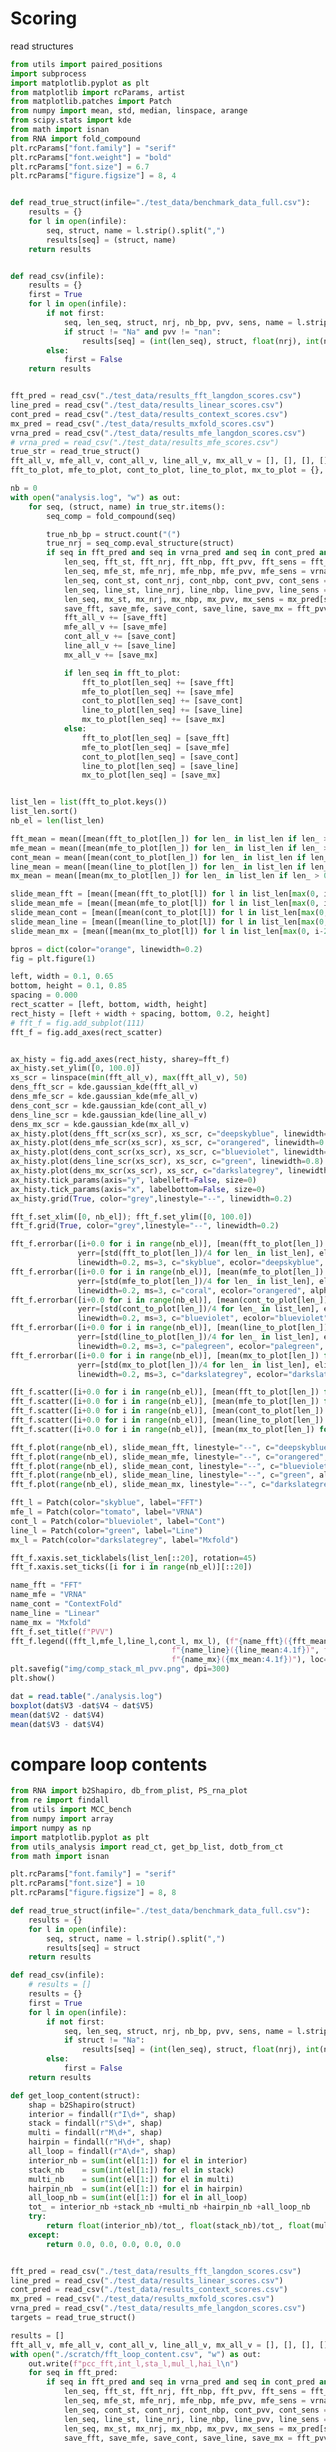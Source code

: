 * Scoring

read structures
#+begin_src python :results output
from utils import paired_positions
import subprocess
import matplotlib.pyplot as plt
from matplotlib import rcParams, artist
from matplotlib.patches import Patch
from numpy import mean, std, median, linspace, arange
from scipy.stats import kde
from math import isnan
from RNA import fold_compound
plt.rcParams["font.family"] = "serif"
plt.rcParams["font.weight"] = "bold"
plt.rcParams["font.size"] = 6.7
plt.rcParams["figure.figsize"] = 8, 4


def read_true_struct(infile="./test_data/benchmark_data_full.csv"):
    results = {}
    for l in open(infile):
        seq, struct, name = l.strip().split(",")
        results[seq] = (struct, name)
    return results


def read_csv(infile):
    results = {}
    first = True
    for l in open(infile):
        if not first:
            seq, len_seq, struct, nrj, nb_bp, pvv, sens, name = l.strip().split(",")
            if struct != "Na" and pvv != "nan":
                results[seq] = (int(len_seq), struct, float(nrj), int(nb_bp), float(pvv), float(sens))
        else:
            first = False
    return results


fft_pred = read_csv("./test_data/results_fft_langdon_scores.csv")
line_pred = read_csv("./test_data/results_linear_scores.csv")
cont_pred = read_csv("./test_data/results_context_scores.csv")
mx_pred = read_csv("./test_data/results_mxfold_scores.csv")
vrna_pred = read_csv("./test_data/results_mfe_langdon_scores.csv")
# vrna_pred = read_csv("./test_data/results_mfe_scores.csv")
true_str = read_true_struct()
fft_all_v, mfe_all_v, cont_all_v, line_all_v, mx_all_v = [], [], [], [], []
fft_to_plot, mfe_to_plot, cont_to_plot, line_to_plot, mx_to_plot = {}, {}, {}, {}, {}

nb = 0
with open("analysis.log", "w") as out:
    for seq, (struct, name) in true_str.items():
        seq_comp = fold_compound(seq)

        true_nb_bp = struct.count("(")
        true_nrj = seq_comp.eval_structure(struct)
        if seq in fft_pred and seq in vrna_pred and seq in cont_pred and seq in line_pred and seq in mx_pred:
            len_seq, fft_st, fft_nrj, fft_nbp, fft_pvv, fft_sens = fft_pred[seq]
            len_seq, mfe_st, mfe_nrj, mfe_nbp, mfe_pvv, mfe_sens = vrna_pred[seq]
            len_seq, cont_st, cont_nrj, cont_nbp, cont_pvv, cont_sens = cont_pred[seq]
            len_seq, line_st, line_nrj, line_nbp, line_pvv, line_sens = line_pred[seq]
            len_seq, mx_st, mx_nrj, mx_nbp, mx_pvv, mx_sens = mx_pred[seq]
            save_fft, save_mfe, save_cont, save_line, save_mx = fft_pvv, mfe_pvv, cont_pvv, line_pvv, mx_pvv
            fft_all_v += [save_fft]
            mfe_all_v += [save_mfe]
            cont_all_v += [save_cont]
            line_all_v += [save_line]
            mx_all_v += [save_mx]

            if len_seq in fft_to_plot:
                fft_to_plot[len_seq] += [save_fft]
                mfe_to_plot[len_seq] += [save_mfe]
                cont_to_plot[len_seq] += [save_cont]
                line_to_plot[len_seq] += [save_line]
                mx_to_plot[len_seq] += [save_mx]
            else:
                fft_to_plot[len_seq] = [save_fft]
                mfe_to_plot[len_seq] = [save_mfe]
                cont_to_plot[len_seq] = [save_cont]
                line_to_plot[len_seq] = [save_line]
                mx_to_plot[len_seq] = [save_mx]

                
list_len = list(fft_to_plot.keys())
list_len.sort()
nb_el = len(list_len)

fft_mean = mean([mean(fft_to_plot[len_]) for len_ in list_len if len_ > 0])
mfe_mean = mean([mean(mfe_to_plot[len_]) for len_ in list_len if len_ > 0])
cont_mean = mean([mean(cont_to_plot[len_]) for len_ in list_len if len_ > 0])
line_mean = mean([mean(line_to_plot[len_]) for len_ in list_len if len_ > 0])
mx_mean = mean([mean(mx_to_plot[len_]) for len_ in list_len if len_ > 0])

slide_mean_fft = [mean([mean(fft_to_plot[l]) for l in list_len[max(0, i-20):min(nb_el, i+20)]]) for i, len_ in enumerate(list_len)]
slide_mean_mfe = [mean([mean(mfe_to_plot[l]) for l in list_len[max(0, i-20):min(nb_el, i+20)]]) for i, len_ in enumerate(list_len)]
slide_mean_cont = [mean([mean(cont_to_plot[l]) for l in list_len[max(0, i-20):min(nb_el, i+20)]]) for i, len_ in enumerate(list_len)]
slide_mean_line = [mean([mean(line_to_plot[l]) for l in list_len[max(0, i-20):min(nb_el, i+20)]]) for i, len_ in enumerate(list_len)]
slide_mean_mx = [mean([mean(mx_to_plot[l]) for l in list_len[max(0, i-20):min(nb_el, i+20)]]) for i, len_ in enumerate(list_len)]

bpros = dict(color="orange", linewidth=0.2)
fig = plt.figure(1)

left, width = 0.1, 0.65
bottom, height = 0.1, 0.85
spacing = 0.000
rect_scatter = [left, bottom, width, height]
rect_histy = [left + width + spacing, bottom, 0.2, height]
# fft_f = fig.add_subplot(111)
fft_f = fig.add_axes(rect_scatter)


ax_histy = fig.add_axes(rect_histy, sharey=fft_f)
ax_histy.set_ylim([0, 100.0])
xs_scr = linspace(min(fft_all_v), max(fft_all_v), 50)
dens_fft_scr = kde.gaussian_kde(fft_all_v)
dens_mfe_scr = kde.gaussian_kde(mfe_all_v)
dens_cont_scr = kde.gaussian_kde(cont_all_v)
dens_line_scr = kde.gaussian_kde(line_all_v)
dens_mx_scr = kde.gaussian_kde(mx_all_v)
ax_histy.plot(dens_fft_scr(xs_scr), xs_scr, c="deepskyblue", linewidth=0.8)
ax_histy.plot(dens_mfe_scr(xs_scr), xs_scr, c="orangered", linewidth=0.8)
ax_histy.plot(dens_cont_scr(xs_scr), xs_scr, c="blueviolet", linewidth=0.8)
ax_histy.plot(dens_line_scr(xs_scr), xs_scr, c="green", linewidth=0.8)
ax_histy.plot(dens_mx_scr(xs_scr), xs_scr, c="darkslategrey", linewidth=0.8)
ax_histy.tick_params(axis="y", labelleft=False, size=0)
ax_histy.tick_params(axis="x", labelbottom=False, size=0)
ax_histy.grid(True, color="grey",linestyle="--", linewidth=0.2)

fft_f.set_xlim([0, nb_el]); fft_f.set_ylim([0, 100.0])
fft_f.grid(True, color="grey",linestyle="--", linewidth=0.2)

fft_f.errorbar([i+0.0 for i in range(nb_el)], [mean(fft_to_plot[len_]) for len_ in list_len],
               yerr=[std(fft_to_plot[len_])/4 for len_ in list_len], elinewidth=0.8, fmt=".",
               linewidth=0.2, ms=3, c="skyblue", ecolor="deepskyblue", alpha=0.2)
fft_f.errorbar([i+0.0 for i in range(nb_el)], [mean(mfe_to_plot[len_]) for len_ in list_len],
               yerr=[std(mfe_to_plot[len_])/4 for len_ in list_len], elinewidth=0.8, fmt=".",
               linewidth=0.2, ms=3, c="coral", ecolor="orangered", alpha=0.2)
fft_f.errorbar([i+0.0 for i in range(nb_el)], [mean(cont_to_plot[len_]) for len_ in list_len],
               yerr=[std(cont_to_plot[len_])/4 for len_ in list_len], elinewidth=0.8, fmt=".",
               linewidth=0.2, ms=3, c="blueviolet", ecolor="blueviolet", alpha=0.2)
fft_f.errorbar([i+0.0 for i in range(nb_el)], [mean(line_to_plot[len_]) for len_ in list_len],
               yerr=[std(line_to_plot[len_])/4 for len_ in list_len], elinewidth=0.8, fmt=".",
               linewidth=0.2, ms=3, c="palegreen", ecolor="palegreen", alpha=0.2)
fft_f.errorbar([i+0.0 for i in range(nb_el)], [mean(mx_to_plot[len_]) for len_ in list_len],
               yerr=[std(mx_to_plot[len_])/4 for len_ in list_len], elinewidth=0.8, fmt=".",
               linewidth=0.2, ms=3, c="darkslategrey", ecolor="darkslategrey", alpha=0.2)

fft_f.scatter([i+0.0 for i in range(nb_el)], [mean(fft_to_plot[len_]) for len_ in list_len], c="deepskyblue", s=0.5)
fft_f.scatter([i+0.0 for i in range(nb_el)], [mean(mfe_to_plot[len_]) for len_ in list_len], c="orangered", s=0.5)
fft_f.scatter([i+0.0 for i in range(nb_el)], [mean(cont_to_plot[len_]) for len_ in list_len], c="blueviolet", s=0.5)
fft_f.scatter([i+0.0 for i in range(nb_el)], [mean(line_to_plot[len_]) for len_ in list_len], c="green", s=0.5)
fft_f.scatter([i+0.0 for i in range(nb_el)], [mean(mx_to_plot[len_]) for len_ in list_len], c="darkslategrey", s=0.5)

fft_f.plot(range(nb_el), slide_mean_fft, linestyle="--", c="deepskyblue", alpha = 0.8)
fft_f.plot(range(nb_el), slide_mean_mfe, linestyle="--", c="orangered", alpha = 0.8)
fft_f.plot(range(nb_el), slide_mean_cont, linestyle="--", c="blueviolet", alpha = 0.8)
fft_f.plot(range(nb_el), slide_mean_line, linestyle="--", c="green", alpha = 0.8)
fft_f.plot(range(nb_el), slide_mean_mx, linestyle="--", c="darkslategrey", alpha = 0.8)

fft_l = Patch(color="skyblue", label="FFT")
mfe_l = Patch(color="tomato", label="VRNA")
cont_l = Patch(color="blueviolet", label="Cont")
line_l = Patch(color="green", label="Line")
mx_l = Patch(color="darkslategrey", label="Mxfold")

fft_f.xaxis.set_ticklabels(list_len[::20], rotation=45)
fft_f.xaxis.set_ticks([i for i in range(nb_el)][::20])

name_fft = "FFT"
name_mfe = "VRNA"
name_cont = "ContextFold"
name_line = "Linear"
name_mx = "Mxfold"
fft_f.set_title(f"PVV")
fft_f.legend((fft_l,mfe_l,line_l,cont_l, mx_l), (f"{name_fft}({fft_mean:4.1f})", f"{name_mfe}({mfe_mean:4.1f})",
                                    f"{name_line}({line_mean:4.1f})", f"{name_cont}({cont_mean:4.1f})",
                                    f"{name_mx}({mx_mean:4.1f})"), loc="bottom center", ncol=3)
plt.savefig("img/comp_stack_ml_pvv.png", dpi=300)
plt.show()
#+end_src

#+RESULTS:

#+begin_src R :results output :session *compt*
dat = read.table("./analysis.log")
boxplot(dat$V3 -dat$V4 ~ dat$V5)
mean(dat$V2 - dat$V4)
mean(dat$V3 - dat$V4)
#+end_src

#+RESULTS:
: [1] 10.10849
: [1] 0.1228902

* compare loop contents

#+begin_src python :results output
from RNA import b2Shapiro, db_from_plist, PS_rna_plot
from re import findall
from utils import MCC_bench
from numpy import array
import numpy as np
import matplotlib.pyplot as plt
from utils_analysis import read_ct, get_bp_list, dotb_from_ct
from math import isnan

plt.rcParams["font.family"] = "serif"
plt.rcParams["font.size"] = 10
plt.rcParams["figure.figsize"] = 8, 8

def read_true_struct(infile="./test_data/benchmark_data_full.csv"):
    results = {}
    for l in open(infile):
        seq, struct, name = l.strip().split(",")
        results[seq] = struct
    return results

def read_csv(infile):
    # results = []
    results = {}
    first = True
    for l in open(infile):
        if not first:
            seq, len_seq, struct, nrj, nb_bp, pvv, sens, name = l.strip().split(",")
            if struct != "Na":
                results[seq] = (int(len_seq), struct, float(nrj), int(nb_bp), float(pvv), float(sens))
        else:
            first = False
    return results

def get_loop_content(struct):
    shap = b2Shapiro(struct)
    interior = findall(r"I\d+", shap)
    stack = findall(r"S\d+", shap)
    multi = findall(r"M\d+", shap)
    hairpin = findall(r"H\d+", shap)
    all_loop = findall(r"A\d+", shap)
    interior_nb = sum(int(el[1:]) for el in interior)
    stack_nb    = sum(int(el[1:]) for el in stack)
    multi_nb    = sum(int(el[1:]) for el in multi)
    hairpin_nb  = sum(int(el[1:]) for el in hairpin)
    all_loop_nb = sum(int(el[1:]) for el in all_loop)
    tot_ = interior_nb +stack_nb +multi_nb +hairpin_nb +all_loop_nb
    try:
        return float(interior_nb)/tot_, float(stack_nb)/tot_, float(multi_nb)/tot_, float(hairpin_nb)/tot_, float(all_loop_nb)/tot_
    except:
        return 0.0, 0.0, 0.0, 0.0, 0.0


fft_pred = read_csv("./test_data/results_fft_langdon_scores.csv")
line_pred = read_csv("./test_data/results_linear_scores.csv")
cont_pred = read_csv("./test_data/results_context_scores.csv")
mx_pred = read_csv("./test_data/results_mxfold_scores.csv")
vrna_pred = read_csv("./test_data/results_mfe_langdon_scores.csv")
targets = read_true_struct()

results = []
fft_all_v, mfe_all_v, cont_all_v, line_all_v, mx_all_v = [], [], [], [], []
with open("./scratch/fft_loop_content.csv", "w") as out:
    out.write(f"pcc_fft,int_l,sta_l,mul_l,hai_l\n")
    for seq in fft_pred:
        if seq in fft_pred and seq in vrna_pred and seq in cont_pred and seq in line_pred and seq in mx_pred:
            len_seq, fft_st, fft_nrj, fft_nbp, fft_pvv, fft_sens = fft_pred[seq]
            len_seq, mfe_st, mfe_nrj, mfe_nbp, mfe_pvv, mfe_sens = vrna_pred[seq]
            len_seq, cont_st, cont_nrj, cont_nbp, cont_pvv, cont_sens = cont_pred[seq]
            len_seq, line_st, line_nrj, line_nbp, line_pvv, line_sens = line_pred[seq]
            len_seq, mx_st, mx_nrj, mx_nbp, mx_pvv, mx_sens = mx_pred[seq]
            save_fft, save_mfe, save_cont, save_line, save_mx = fft_pvv, mfe_pvv, cont_pvv, line_pvv, mx_pvv
            
            true_struct = targets[seq]
            int_l, sta_l, mul_l, hai_l, all_l = get_loop_content(true_struct)
            results += [[int_l, sta_l, mul_l, hai_l]]
            
            fft_all_v += [save_fft]
            mfe_all_v += [save_mfe]
            cont_all_v += [save_cont]
            line_all_v += [save_line]
            mx_all_v += [save_mx]


results = array(results)
results -= results.mean(axis=0)
cov = np.cov(results.T)/results.shape[0]
V, W = np.linalg.eig(cov)
idx = V.argsort()[::-1]
W = W[:, idx]
fig = plt.figure(1)
fig.subplots_adjust(left=0.05, bottom=0.05, right=0.99, top=0.95, wspace=0, hspace=0.1)
fig.tight_layout()

fft_f = fig.add_subplot(221)
mfe_f = fig.add_subplot(222)
cont_f = fig.add_subplot(223)
mx_f = fig.add_subplot(224)
fft_f.set_aspect("equal", adjustable="box")
fft_f.grid(True, color="grey",linestyle="--", linewidth=0.2)
mfe_f.set_aspect("equal", adjustable="box")
mfe_f.grid(True, color="grey",linestyle="--", linewidth=0.2)
cont_f.set_aspect("equal", adjustable="box")
cont_f.grid(True, color="grey",linestyle="--", linewidth=0.2)
mx_f.set_aspect("equal", adjustable="box")
mx_f.grid(True, color="grey",linestyle="--", linewidth=0.2)

wrong_fft = [i for i, el in enumerate(fft_all_v) if el <= 10]
wrong_mfe = [i for i, el in enumerate(mfe_all_v) if el <= 10]
wrong_cont = [i for i, el in enumerate(cont_all_v) if el <= 10]
# wrong_line = [i for i, el in enumerate(line_all_v) if el <= 10]
wrong_mx = [i for i, el in enumerate(mx_all_v) if el <= 10]

fft_f.scatter(results.dot(W[:,0]) , results.dot(W[:,1]) , edgecolor="", color="grey", alpha=0.5, s=10)
fft_f.scatter(results[wrong_fft, :].dot(W[:,0]) , results[wrong_fft, :].dot(W[:,1]) , edgecolor="", color="deepskyblue", alpha=0.5, s=14)
fft_f.arrow(0, 0, W[0,0]*0.3, W[0,1]*0.3, width = 0.002, facecolor="black", head_width = 0.02)
fft_f.annotate("I", xy=(W[0,0]*0.3-0.02, W[0,1]*0.3+0.02), size=12)
fft_f.arrow(0, 0, W[1,0]*0.3, W[1,1]*0.3, width = 0.002, facecolor="black", head_width = 0.02)
fft_f.annotate("S", xy=(W[1,0]*0.3-0.04, W[1,1]*0.3+0.00), size=12)
fft_f.arrow(0, 0, W[2,0]*0.3, W[2,1]*0.3, width = 0.002, facecolor="black", head_width = 0.02)
fft_f.annotate("M", xy=(W[2,0]*0.3-0.01, W[2,1]*0.3+0.02), size=12)
fft_f.arrow(0, 0, W[3,0]*0.3, W[3,1]*0.3, width = 0.002, facecolor="black", head_width = 0.02)
fft_f.annotate("H", xy=(W[3,0]*0.3-0.02, W[3,1]*0.3+0.03), size=12)
fft_f.tick_params(axis="x", labelbottom=False, size=0)
fft_f.set_title(f"FFT")

mfe_f.scatter(results.dot(W[:,0]) , results.dot(W[:,1]) , edgecolor="", color="grey", alpha=0.5, s=10)
mfe_f.scatter(results[wrong_mfe, :].dot(W[:,0]) , results[wrong_mfe, :].dot(W[:,1]) , edgecolor="", color="orangered", alpha=0.5, s=14)
mfe_f.arrow(0, 0, W[0,0]*0.3, W[0,1]*0.3, width = 0.002, facecolor="black", head_width = 0.02)
mfe_f.annotate("I", xy=(W[0,0]*0.3-0.02, W[0,1]*0.3+0.02), size=12)
mfe_f.arrow(0, 0, W[1,0]*0.3, W[1,1]*0.3, width = 0.002, facecolor="black", head_width = 0.02)
mfe_f.annotate("S", xy=(W[1,0]*0.3-0.04, W[1,1]*0.3+0.00), size=12)
mfe_f.arrow(0, 0, W[2,0]*0.3, W[2,1]*0.3, width = 0.002, facecolor="black", head_width = 0.02)
mfe_f.annotate("M", xy=(W[2,0]*0.3-0.01, W[2,1]*0.3+0.02), size=12)
mfe_f.arrow(0, 0, W[3,0]*0.3, W[3,1]*0.3, width = 0.002, facecolor="black", head_width = 0.02)
mfe_f.annotate("H", xy=(W[3,0]*0.3-0.02, W[3,1]*0.3+0.03), size=12)
mfe_f.tick_params(axis="y", labelleft=False, size=0)
mfe_f.tick_params(axis="x", labelbottom=False, size=0)
mfe_f.set_title(f"VRNA")

cont_f.scatter(results.dot(W[:,0]) , results.dot(W[:,1]) , edgecolor="", color="grey", alpha=0.5, s=10)
cont_f.scatter(results[wrong_cont, :].dot(W[:,0]) , results[wrong_cont, :].dot(W[:,1]) , edgecolor="", color="blueviolet", alpha=0.5, s=14)
cont_f.arrow(0, 0, W[0,0]*0.3, W[0,1]*0.3, width = 0.002, facecolor="black", head_width = 0.02)
cont_f.annotate("I", xy=(W[0,0]*0.3-0.02, W[0,1]*0.3+0.02), size=12)
cont_f.arrow(0, 0, W[1,0]*0.3, W[1,1]*0.3, width = 0.002, facecolor="black", head_width = 0.02)
cont_f.annotate("S", xy=(W[1,0]*0.3-0.04, W[1,1]*0.3+0.00), size=12)
cont_f.arrow(0, 0, W[2,0]*0.3, W[2,1]*0.3, width = 0.002, facecolor="black", head_width = 0.02)
cont_f.annotate("M", xy=(W[2,0]*0.3-0.01, W[2,1]*0.3+0.02), size=12)
cont_f.arrow(0, 0, W[3,0]*0.3, W[3,1]*0.3, width = 0.002, facecolor="black", head_width = 0.02)
cont_f.annotate("H", xy=(W[3,0]*0.3-0.02, W[3,1]*0.3+0.03), size=12)
cont_f.set_title(f"ContextFold")

mx_f.scatter(results.dot(W[:,0]) , results.dot(W[:,1]) , edgecolor="", color="grey", alpha=0.5, s=10)
mx_f.scatter(results[wrong_mx, :].dot(W[:,0]) , results[wrong_mx, :].dot(W[:,1]) , edgecolor="", color="gold", s=14)
mx_f.arrow(0, 0, W[0,0]*0.3, W[0,1]*0.3, width = 0.002, facecolor="black", head_width = 0.02)
mx_f.annotate("I", xy=(W[0,0]*0.3-0.02, W[0,1]*0.3+0.02), size=12)
mx_f.arrow(0, 0, W[1,0]*0.3, W[1,1]*0.3, width = 0.002, facecolor="black", head_width = 0.02)
mx_f.annotate("S", xy=(W[1,0]*0.3-0.04, W[1,1]*0.3+0.00), size=12)
mx_f.arrow(0, 0, W[2,0]*0.3, W[2,1]*0.3, width = 0.002, facecolor="black", head_width = 0.02)
mx_f.annotate("M", xy=(W[2,0]*0.3-0.01, W[2,1]*0.3+0.02), size=12)
mx_f.arrow(0, 0, W[3,0]*0.3, W[3,1]*0.3, width = 0.002, facecolor="black", head_width = 0.02)
mx_f.annotate("H", xy=(W[3,0]*0.3-0.02, W[3,1]*0.3+0.03), size=12)
mx_f.tick_params(axis="y", labelleft=False, size=0)
mx_f.set_title(f"Mxfold")

plt.savefig("img/content_fail_all.png", dpi=300)
plt.show()
#+end_src

#+RESULTS:
#+begin_example
* compare loop distribution
#+begin_src python :results output
from RNA import b2Shapiro, db_from_plist, PS_rna_plot
from re import findall
from utils import MCC_bench
from numpy import array
import numpy as np
import matplotlib.pyplot as plt
from utils_analysis import read_ct, get_bp_list, dotb_from_ct
from math import isnan

plt.rcParams["font.family"] = "serif"
plt.rcParams["font.size"] = 10
plt.rcParams["figure.figsize"] = 8, 4

def read_true_struct(infile="./test_data/benchmark_data_full.csv"):
    results = {}
    for l in open(infile):
        seq, struct, name = l.strip().split(",")
        results[seq] = struct
    return results

def read_csv(infile):
    # results = []
    results = {}
    first = True
    for l in open(infile):
        if not first:
            seq, len_seq, struct, nrj, nb_bp = l.strip().split(",")
            if struct != "Na":
                results[seq] = (int(len_seq), struct, float(nrj), int(nb_bp))
        else:
            first = False
    return results

def get_loop_content(struct):
    shap = b2Shapiro(struct)
    interior = findall(r"I\d+", shap)
    stack = findall(r"S\d+", shap)
    multi = findall(r"M\d+", shap)
    hairpin = findall(r"H\d+", shap)
    all_loop = findall(r"A\d+", shap)
    interior_nb = sum(int(el[1:]) for el in interior)
    stack_nb    = sum(int(el[1:]) for el in stack)
    multi_nb    = sum(int(el[1:]) for el in multi)
    hairpin_nb  = sum(int(el[1:]) for el in hairpin)
    all_loop_nb = sum(int(el[1:]) for el in all_loop)
    tot_ = interior_nb +stack_nb +multi_nb +hairpin_nb +all_loop_nb
    try:
        return float(interior_nb)/tot_, float(stack_nb)/tot_, float(multi_nb)/tot_, float(hairpin_nb)/tot_, float(all_loop_nb)/tot_
    except:
        return 0.0, 0.0, 0.0, 0.0, 0.0


fft_pred = read_csv("./test_data/results_fft_100n_30_stack.csv")
vrna_mfe = read_csv("./test_data/results_mfe_langdon.csv")
targets = read_true_struct()

results_fft, results_mfe = [], []
with open("./scratch/fft_loop_content.csv", "w") as out:
    out.write(f"pcc_fft,int_l,sta_l,mul_l,hai_l\n")
    for fft_seq in fft_pred:
        len_seq, fft_st, fft_nrj, fft_nbp = fft_pred[fft_seq]
        len_seq, mfe_st, mfe_nrj, mfe_nbp = vrna_mfe[fft_seq]
        true_struct = targets[fft_seq]
        int_l, sta_l, mul_l, hai_l, all_l = get_loop_content(mfe_st)
        results_mfe += [[int_l, sta_l, mul_l, hai_l]]
        int_l, sta_l, mul_l, hai_l, all_l = get_loop_content(true_struct)
        results_fft += [[int_l, sta_l, mul_l, hai_l]]


results_fft = array(results_fft)
results_fft -= results_fft.mean(axis=0)
cov_fft = np.cov(results_fft.T)/results_fft.shape[0]
V_fft, W_fft = np.linalg.eig(cov_fft)
idx_fft = V_fft.argsort()[::-1]
W_fft = W_fft[:, idx_fft]

results_mfe = array(results_mfe)
results_mfe -= results_mfe.mean(axis=0)
cov_mfe = np.cov(results_mfe.T)/results_mfe.shape[0]
V_mfe, W_mfe = np.linalg.eig(cov_mfe)
idx_mfe = V_mfe.argsort()[::-1]
W_mfe = W_mfe[:, idx_mfe]

fig = plt.figure(1)
fig.subplots_adjust(left=0.05, bottom=0.0, right=0.99, top=0.99, wspace=0, hspace=0)
fig.tight_layout()

fft_f = fig.add_subplot(121)
mfe_f = fig.add_subplot(122)
fft_f.set_aspect("equal", adjustable="box")
fft_f.grid(True, color="grey",linestyle="--", linewidth=0.2)
mfe_f.set_aspect("equal", adjustable="box")
mfe_f.grid(True, color="grey",linestyle="--", linewidth=0.2)

fft_f.scatter(results_fft.dot(W_fft[:,0]) , results_fft.dot(W_fft[:,1]) , edgecolor="", color="grey", alpha=0.5, s=8)
fft_f.arrow(0, 0, W_fft[0,0]*0.3, W_fft[0,1]*0.3, width = 0.002, facecolor="black", head_width = 0.02)
fft_f.annotate("I", xy=(W_fft[0,0]*0.3-0.02, W_fft[0,1]*0.3+0.02), size=12)
fft_f.arrow(0, 0, W_fft[1,0]*0.3, W_fft[1,1]*0.3, width = 0.002, facecolor="black", head_width = 0.02)
fft_f.annotate("S", xy=(W_fft[1,0]*0.3-0.04, W_fft[1,1]*0.3+0.00), size=12)
fft_f.arrow(0, 0, W_fft[2,0]*0.3, W_fft[2,1]*0.3, width = 0.002, facecolor="black", head_width = 0.02)
fft_f.annotate("M", xy=(W_fft[2,0]*0.3-0.01, W_fft[2,1]*0.3+0.02), size=12)
fft_f.arrow(0, 0, W_fft[3,0]*0.3, W_fft[3,1]*0.3, width = 0.002, facecolor="black", head_width = 0.02)
fft_f.annotate("H", xy=(W_fft[3,0]*0.3-0.02, W_fft[3,1]*0.3+0.03), size=12)
fft_f.set_title(f"Dataset")

mfe_f.scatter(results_mfe.dot(W_mfe[:,0]) , results_mfe.dot(W_mfe[:,1]) , edgecolor="", color="grey", alpha=0.5, s=8)
mfe_f.arrow(0, 0, W_mfe[0,0]*0.3, W_mfe[0,1]*0.3, width = 0.002, facecolor="black", head_width = 0.02)
mfe_f.annotate("I", xy=(W_mfe[0,0]*0.3-0.02, W_mfe[0,1]*0.3+0.02), size=12)
mfe_f.arrow(0, 0, W_mfe[1,0]*0.3, W_mfe[1,1]*0.3, width = 0.002, facecolor="black", head_width = 0.02)
mfe_f.annotate("S", xy=(W_mfe[1,0]*0.3-0.04, W_mfe[1,1]*0.3+0.00), size=12)
mfe_f.arrow(0, 0, W_mfe[2,0]*0.3, W_mfe[2,1]*0.3, width = 0.002, facecolor="black", head_width = 0.02)
mfe_f.annotate("M", xy=(W_mfe[2,0]*0.3-0.01, W_mfe[2,1]*0.3+0.02), size=12)
mfe_f.arrow(0, 0, W_mfe[3,0]*0.3, W_mfe[3,1]*0.3, width = 0.002, facecolor="black", head_width = 0.02)
mfe_f.annotate("H", xy=(W_mfe[3,0]*0.3-0.02, W_mfe[3,1]*0.3+0.03), size=12)
mfe_f.tick_params(axis="y", labelleft=False, size=0)
mfe_f.set_title(f"VRNA")
plt.savefig("img/content_mfe_true.png", dpi=300)
plt.show()
#+end_src

#+RESULTS:

* alignment

#+begin_src python :results output
from utils import prep_sequence, auto_cor, seq_conv
from scipy.signal import convolve
import matplotlib.pyplot as plt
from numpy import array

seq_x = "AAAACCCCAAAACCCCUUUUCCCUUUUUUCCCCCAAAA"
seq_y = "AAAACCCCAAAACCCCUUUUCCCUUUUUUCCCCCAAAA"
len_x, len_y = len(seq_x), len(seq_y)

eseq_x, cseq_x = prep_sequence(seq_x)
eseq_y, cseq_y = prep_sequence(seq_y)

conv_xx = array([c for _, c in auto_cor(eseq_x, cseq_x)])
conv_yy = array([c for _, c in auto_cor(eseq_y, cseq_y)])

conv_xy = [(i, c) for i, c in enumerate(convolve(conv_xx, conv_yy[::-1]))]

conv_xy_sim = array([c for _, c in auto_cor(eseq_x, eseq_y)])

pos, c = max(conv_xy, key=lambda el: el[1])

if pos < len_x:
    eseq_x = eseq_x[:, :pos+1]
    cseq_x = cseq_x[:, len_x-pos-1:]
    seq_x = seq_x[:pos+1]
else:
    eseq_x = eseq_x[:, pos-len_x+1:]
    cseq_x = cseq_x[:, :2*len_x-pos-1]
    seq_x = seq_x[pos-len_x+1:]

# figure, axis = plt.subplots(3, 1)
# axis[0].plot(conv_xx)
# axis[1].plot(conv_yy)
# axis[2].plot(conv_xy)

# plt.plot(conv_yx+conv_xy)
# plt.plot(conv_yx+conv_xy+conv_xy_sim)

# score_l = [(i, s) for i, s in enumerate(conv_yx+conv_xy+conv_xy_sim)]
# pos, max_s = max(score_l, key=lambda el: el[1])

# if pos < len_x:
#     eseq_x = eseq_x[:, :pos+1]
#     cseq_x = cseq_x[:, len_x-pos-1:]
#     seq_x = seq_x[:pos+1]
# else:
#     eseq_x = eseq_x[:, pos-len_x+1:]
#     cseq_x = cseq_x[:, :2*len_x-pos-1]
#     seq_x = seq_x[pos-len_x+1:]

# if pos < len_y:
#     eseq_y = eseq_y[:, :pos+1]
#     cseq_y = cseq_y[:, len_y-pos-1:]
#     seq_y = seq_y[:pos+1]
# else:
#     eseq_y = eseq_y[:, pos-len_y+1:]
#     cseq_y = cseq_y[:, :2*len_y-pos-1]
#     seq_y = seq_y[:, pos-len_y+1:]

# print(seq_x)
# print(seq_y)

plt.show()
#+end_src

#+RESULTS:

#+begin_src python :results output
from scipy.signal import convolve

a = list(range(10))
b = list(range(10))

import matplotlib.pyplot as plt

plt.plot(convolve(a, b[::-1]))
plt.show()
#+end_src

#+RESULTS:

#+begin_src python :results output
from utils import prep_sequence, auto_cor, seq_conv, dot_bracket
import matplotlib.pyplot as plt
from numpy import array
from scratch import recursive_struct

seq_x = "AAAGAAAAC"
seq_y = "ACCCCU"
len_x, len_y = len(seq_x), len(seq_y)

eseq_x, cseq_x = prep_sequence(seq_x)
eseq_y, cseq_y = prep_sequence(seq_y)
pos_x, pos_y = list(range(len_x)), list(range(len_y))

pair_x ,pair_y = recursive_struct(eseq_x, cseq_x, eseq_y, cseq_y, pos_x, pos_y, [], [], seq_x, seq_y)
struct_x = dot_bracket(pair_x, len_x)
struct_y = dot_bracket(pair_y, len_y)

print(seq_x)
print(struct_x)
print(seq_y)
print(struct_y)
#+end_src


#+begin_src python :results output

#+end_src
* test

#+begin_src python :results output
from utils import prep_sequence, auto_cor, seq_conv
from scipy.signal import convolve
from scipy.stats import pearsonr
from numpy.fft import fft, ifft
import matplotlib.pyplot as plt
from numpy import array, zeros

seq_x = "UGCCUGGCGGCGAUAGCGCGGUGGUCCCACCUGACCCCAUGCCGAACUCAGAAGUGAAACGCCGUAGCGCCGAUGGUAGUGUGGGGUCUCCCCAUGUGAGAGUAGGGAACUGCCAGGCAU"
seq_y = "GGGUUGCGGAGGGUGGGCUCGGGAGGGGUGGCGGUCAUUUUCUGUCUAACCCUAACUGAAACGGGCGUAGGCGCUGCGCUUUUGUUCCCCGCACGCUGUUUUUCUCGCUGACUUUCAGCGGGCGGAAAAGCCUUGGCCUACUGCCACACACCAUCCAGUUUGGAGCAAACAAAAAAUGUCAGCGGCUGGCCUGCUCGCCCCUCCCGGGAGCCUGCGGCGACUCGCCCGCUUAGCCCCCGCAUCCCGCCUGGAGGCCGCGGUCGGCCCGGGGCUUCUCCGGAGGCACCCAUUGCCGUCGCGAAGAGUUGGGCUCUGUCAGCCGCGGGACCCUUGGGGGCCAAGGGCGAGGCUCUGGCCGCAGGGAGAGAAACGGAGCGGGUCCCCUCGCGCGGUGCGCUUCCCUGAGCUGUGGGACUUGCACCCGGGACUAGGCUCACACACAC"

eseq_x, cseq_x = prep_sequence(seq_x.replace("T", "U"))
eseq_y, cseq_y = prep_sequence(seq_y.replace("T", "U"))

cor_l_x = auto_cor(eseq_x, cseq_x, 1)
cor_l_y = auto_cor(eseq_y, cseq_y, 1)

figure, axis = plt.subplots(2, 1) 
axis[0].plot([c+1 for i, c in cor_l_x])
axis[0].plot([c+1 for i, c in cor_l_y])
ft_x = fft([c for i, c in cor_l_x])[1:-1]
ft_y = fft([c for i, c in cor_l_y])[1:-1]
ft_x[ft_x <= 0] = 0
ft_y[ft_y <= 0] = 0
ft_x_ = zeros(max(len(seq_x), len(seq_y)))
ft_y_ = zeros(max(len(seq_x), len(seq_y)))
for i, el in enumerate(ft_x[:len(seq_x)]):
    ft_x_[i] = el
for i, el in enumerate(ft_y[:len(seq_y)]):
    ft_y_[i] = el
axis[1].plot(ft_x_)
axis[1].plot(ft_y_)
plt.show()
#+end_src

#+RESULTS:
